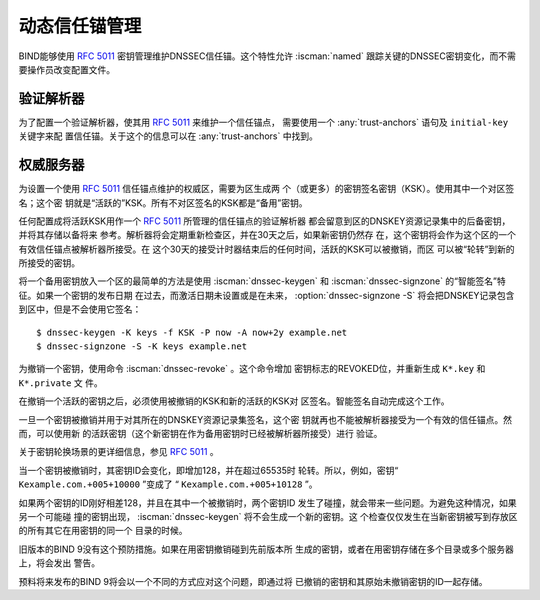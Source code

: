 .. Copyright (C) Internet Systems Consortium, Inc. ("ISC")
..
.. SPDX-License-Identifier: MPL-2.0
..
.. This Source Code Form is subject to the terms of the Mozilla Public
.. License, v. 2.0.  If a copy of the MPL was not distributed with this
.. file, you can obtain one at https://mozilla.org/MPL/2.0/.
..
.. See the COPYRIGHT file distributed with this work for additional
.. information regarding copyright ownership.

.. _rfc5011.support:

动态信任锚管理
~~~~~~~~~~~~~~

BIND能够使用 :rfc:`5011` 密钥管理维护DNSSEC信任锚。这个特性允许
:iscman:`named` 跟踪关键的DNSSEC密钥变化，而不需要操作员改变配置文件。

验证解析器
^^^^^^^^^^

为了配置一个验证解析器，使其用 :rfc:`5011` 来维护一个信任锚点，
需要使用一个 :any:`trust-anchors` 语句及 ``initial-key`` 关键字来配
置信任锚。关于这个的信息可以在 :any:`trust-anchors` 中找到。

权威服务器
^^^^^^^^^^

为设置一个使用 :rfc:`5011` 信任锚点维护的权威区，需要为区生成两
个（或更多）的密钥签名密钥（KSK）。使用其中一个对区签名；这个密
钥就是“活跃的”KSK。所有不对区签名的KSK都是“备用”密钥。

任何配置成将活跃KSK用作一个 :rfc:`5011` 所管理的信任锚点的验证解析器
都会留意到区的DNSKEY资源记录集中的后备密钥，并将其存储以备将来
参考。解析器将会定期重新检查区，并在30天之后，如果新密钥仍然存
在，这个密钥将会作为这个区的一个有效信任锚点被解析器所接受。在
这个30天的接受计时器结束后的任何时间，活跃的KSK可以被撤销，而区
可以被“轮转”到新的所接受的密钥。

将一个备用密钥放入一个区的最简单的方法是使用 :iscman:`dnssec-keygen`
和 :iscman:`dnssec-signzone` 的“智能签名”特征。如果一个密钥的发布日期
在过去，而激活日期未设置或是在未来， :option:`dnssec-signzone -S`
将会把DNSKEY记录包含到区中，但是不会使用它签名：

::

   $ dnssec-keygen -K keys -f KSK -P now -A now+2y example.net
   $ dnssec-signzone -S -K keys example.net

为撤销一个密钥，使用命令 :iscman:`dnssec-revoke` 。这个命令增加
密钥标志的REVOKED位，并重新生成 ``K*.key`` 和 ``K*.private`` 文
件。

在撤销一个活跃的密钥之后，必须使用被撤销的KSK和新的活跃的KSK对
区签名。智能签名自动完成这个工作。

一旦一个密钥被撤销并用于对其所在的DNSKEY资源记录集签名，这个密
钥就再也不能被解析器接受为一个有效的信任锚点。然而，可以使用新
的活跃密钥（这个新密钥在作为备用密钥时已经被解析器所接受）进行
验证。

关于密钥轮换场景的更详细信息，参见 :rfc:`5011` 。

当一个密钥被撤销时，其密钥ID会变化，即增加128，并在超过65535时
轮转。所以，例如，密钥“ ``Kexample.com.+005+10000`` ”变成了
“ ``Kexample.com.+005+10128`` ”。

如果两个密钥的ID刚好相差128，并且在其中一个被撤销时，两个密钥ID
发生了碰撞，就会带来一些问题。为避免这种情况，如果另一个可能碰
撞的密钥出现， :iscman:`dnssec-keygen` 将不会生成一个新的密钥。这
个检查仅仅发生在当新密钥被写到存放区的所有其它在用密钥的同一个
目录的时候。

旧版本的BIND 9没有这个预防措施。如果在用密钥撤销碰到先前版本所
生成的密钥，或者在用密钥存储在多个目录或多个服务器上，将会发出
警告。

预料将来发布的BIND 9将会以一个不同的方式应对这个问题，即通过将
已撤销的密钥和其原始未撤销密钥的ID一起存储。
